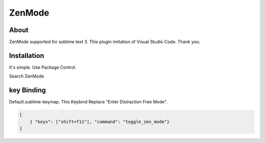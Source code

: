 *******
ZenMode
*******

About
=====
ZenMode supported for sublime text 3.
This plugin imitation of Visual Studio Code. Thank you.

Installation
=============
It's simple. Use Package Control.

Search ZenMode


key Binding
===========
Default.sublime-keymap.
This Keybind Replace "Enter Distraction Free Mode".

.. code-block:: javascript

    [
        { "keys": ["shift+f11"], "command": "toggle_zen_mode"}
    ]
